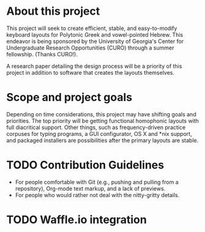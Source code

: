 * About this project

This project will seek to create efficient, stable, and easy-to-modify keyboard layouts for Polytonic Greek and vowel-pointed Hebrew. This endeavor is being sponsored by the University of Georgia's Center for Undergraduate Research Opportunities (CURO) through a summer fellowship. (Thanks CURO!).

A research paper detailing the design process will be a priority of this project in addition to software that creates the layouts themselves.

* Scope and project goals

Depending on time considerations, this project may have shifting goals and priorities. The top priority will be getting functional homophonic layouts with full diacritical support. Other things, such as frequency-driven practice corpuses for typing programs, a GUI configurator, OS X and *nix support, and packaged installers are possibilities after the primary layouts are stable.

* TODO Contribution Guidelines

- For people comfortable with Git (e.g., pushing and pulling from a repository), Org-mode text markup, and a lack of previews.
- For people who would rather not deal with the nitty-gritty details.

* TODO Waffle.io integration

